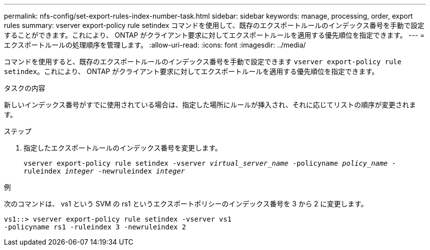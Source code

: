 ---
permalink: nfs-config/set-export-rules-index-number-task.html 
sidebar: sidebar 
keywords: manage, processing, order, export rules 
summary: vserver export-policy rule setindex コマンドを使用して、既存のエクスポートルールのインデックス番号を手動で設定することができます。これにより、 ONTAP がクライアント要求に対してエクスポートルールを適用する優先順位を指定できます。 
---
= エクスポートルールの処理順序を管理します。
:allow-uri-read: 
:icons: font
:imagesdir: ../media/


[role="lead"]
コマンドを使用すると、既存のエクスポートルールのインデックス番号を手動で設定できます `vserver export-policy rule setindex`。これにより、 ONTAP がクライアント要求に対してエクスポートルールを適用する優先順位を指定できます。

.タスクの内容
新しいインデックス番号がすでに使用されている場合は、指定した場所にルールが挿入され、それに応じてリストの順序が変更されます。

.ステップ
. 指定したエクスポートルールのインデックス番号を変更します。
+
`vserver export-policy rule setindex -vserver _virtual_server_name_ -policyname _policy_name_ -ruleindex _integer_ -newruleindex _integer_`



.例
次のコマンドは、 vs1 という SVM の rs1 というエクスポートポリシーのインデックス番号を 3 から 2 に変更します。

[listing]
----
vs1::> vserver export-policy rule setindex -vserver vs1
-policyname rs1 -ruleindex 3 -newruleindex 2
----
